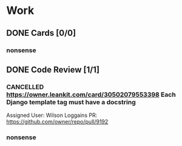 * Work
** DONE Cards [0/0]
*** nonsense
** DONE Code Review [1/1]
*** CANCELLED https://owner.leankit.com/card/30502079553398 Each Django template tag must have a docstring
CLOSED: [2022-12-20 Tue 10:35]
Assigned User: Wilson Loggains
PR: https://github.com/owner/repo/pull/9192
*** nonsense
